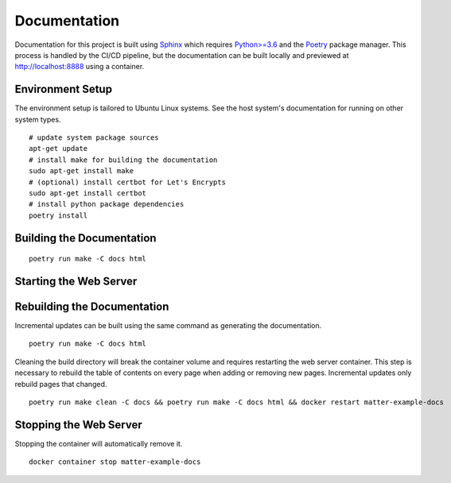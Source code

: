 .. _Sphinx: https://www.sphinx-doc.org/
.. _Python>=3.6: https://www.python.org/
.. _Poetry: https://python-poetry.org/

Documentation
=============

Documentation for this project is built using Sphinx_ which requires `Python>=3.6`_ and the Poetry_ package manager.  This process is handled by the CI/CD pipeline, but the documentation can be built locally and previewed at http://localhost:8888 using a container.

Environment Setup
-----------------

The environment setup is tailored to Ubuntu Linux systems.  See the host system's documentation for running on other system types.

::

   # update system package sources
   apt-get update
   # install make for building the documentation
   sudo apt-get install make
   # (optional) install certbot for Let's Encrypts
   sudo apt-get install certbot
   # install python package dependencies
   poetry install

Building the Documentation
--------------------------

::

   poetry run make -C docs html

Starting the Web Server
-----------------------

.. tabs::

   .. tab:: HTTP

      ::

         docker run -it --rm --name=matter-example-docs \
          -v $PWD/docs/build/html:/usr/share/nginx/html:ro \
          -p 8888:80 \
          -d nginx:alpine

   .. tab:: HTTPS (Let's Encrypt)

      ::

         sudo certbot certonly --nginx

         export MATTER_EXAMPLE_DOCS_FQDN=<fqdn>

         cat << EOF > nginx.conf
         server {
           listen 443 ssl;
           server_name ${MATTER_EXAMPLE_DOCS_FQDN};
           ssl_certificate /etc/nginx/certs/fullchain.pem;
           ssl_certificate_key /etc/nginx/certs/privkey.pem;
         }
         EOF

         sudo cp -rL /etc/letsencrypt/live/${MATTER_EXAMPLE_DOCS_FQDN} certs

         docker run -it --rm --name=matter-example-docs \
          -v $PWD/docs/build/html:/etc/nginx/html:ro \
          -v $PWD/nginx.conf:/etc/nginx/conf.d/nginx.conf \
          -v $PWD/certs:/etc/nginx/certs \
          -p 8888:443 \
          -d nginx:alpine

Rebuilding the Documentation
----------------------------

Incremental updates can be built using the same command as generating the documentation.

::

   poetry run make -C docs html

Cleaning the build directory will break the container volume and requires restarting the web server container.  This step is necessary to rebuild the table of contents on every page when adding or removing new pages.  Incremental updates only rebuild pages that changed.

::

   poetry run make clean -C docs && poetry run make -C docs html && docker restart matter-example-docs

Stopping the Web Server
-----------------------

Stopping the container will automatically remove it.

::

   docker container stop matter-example-docs
